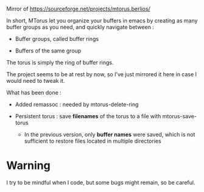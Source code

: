 
#+STARTUP: showall

Mirror of https://sourceforge.net/projects/mtorus.berlios/

In short, MTorus let you organize your buffers in emacs by creating
as many buffer groups as you need, and quickly navigate between :

  - Buffer groups, called buffer rings

  - Buffers of the same group

The torus is simply the ring of buffer rings.

The project seems to be at rest by now, so I’ve just mirrored it here
in case I would need to tweak it.

What has been done :

  - Added remassoc : needed by mtorus-delete-ring

  - Persistent torus : save *filenames* of the torus to a file with mtorus-save-torus

    + In the previous version, only *buffer names* were saved, which is
      not sufficient to restore files located in multiple directories


* Warning

I try to be mindful when I code, but some bugs might remain, so be careful.
